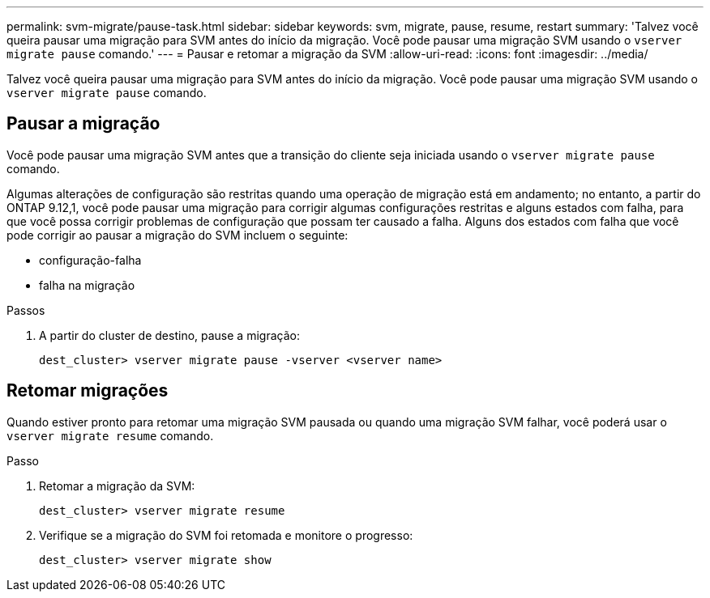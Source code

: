 ---
permalink: svm-migrate/pause-task.html 
sidebar: sidebar 
keywords: svm, migrate, pause, resume, restart 
summary: 'Talvez você queira pausar uma migração para SVM antes do início da migração. Você pode pausar uma migração SVM usando o `vserver migrate pause` comando.' 
---
= Pausar e retomar a migração da SVM
:allow-uri-read: 
:icons: font
:imagesdir: ../media/


[role="lead"]
Talvez você queira pausar uma migração para SVM antes do início da migração. Você pode pausar uma migração SVM usando o `vserver migrate pause` comando.



== Pausar a migração

Você pode pausar uma migração SVM antes que a transição do cliente seja iniciada usando o `vserver migrate pause` comando.

Algumas alterações de configuração são restritas quando uma operação de migração está em andamento; no entanto, a partir do ONTAP 9.12,1, você pode pausar uma migração para corrigir algumas configurações restritas e alguns estados com falha, para que você possa corrigir problemas de configuração que possam ter causado a falha. Alguns dos estados com falha que você pode corrigir ao pausar a migração do SVM incluem o seguinte:

* configuração-falha
* falha na migração


.Passos
. A partir do cluster de destino, pause a migração:
+
`dest_cluster> vserver migrate pause -vserver <vserver name>`





== Retomar migrações

Quando estiver pronto para retomar uma migração SVM pausada ou quando uma migração SVM falhar, você poderá usar o `vserver migrate resume` comando.

.Passo
. Retomar a migração da SVM:
+
`dest_cluster> vserver migrate resume`

. Verifique se a migração do SVM foi retomada e monitore o progresso:
+
`dest_cluster> vserver migrate show`


